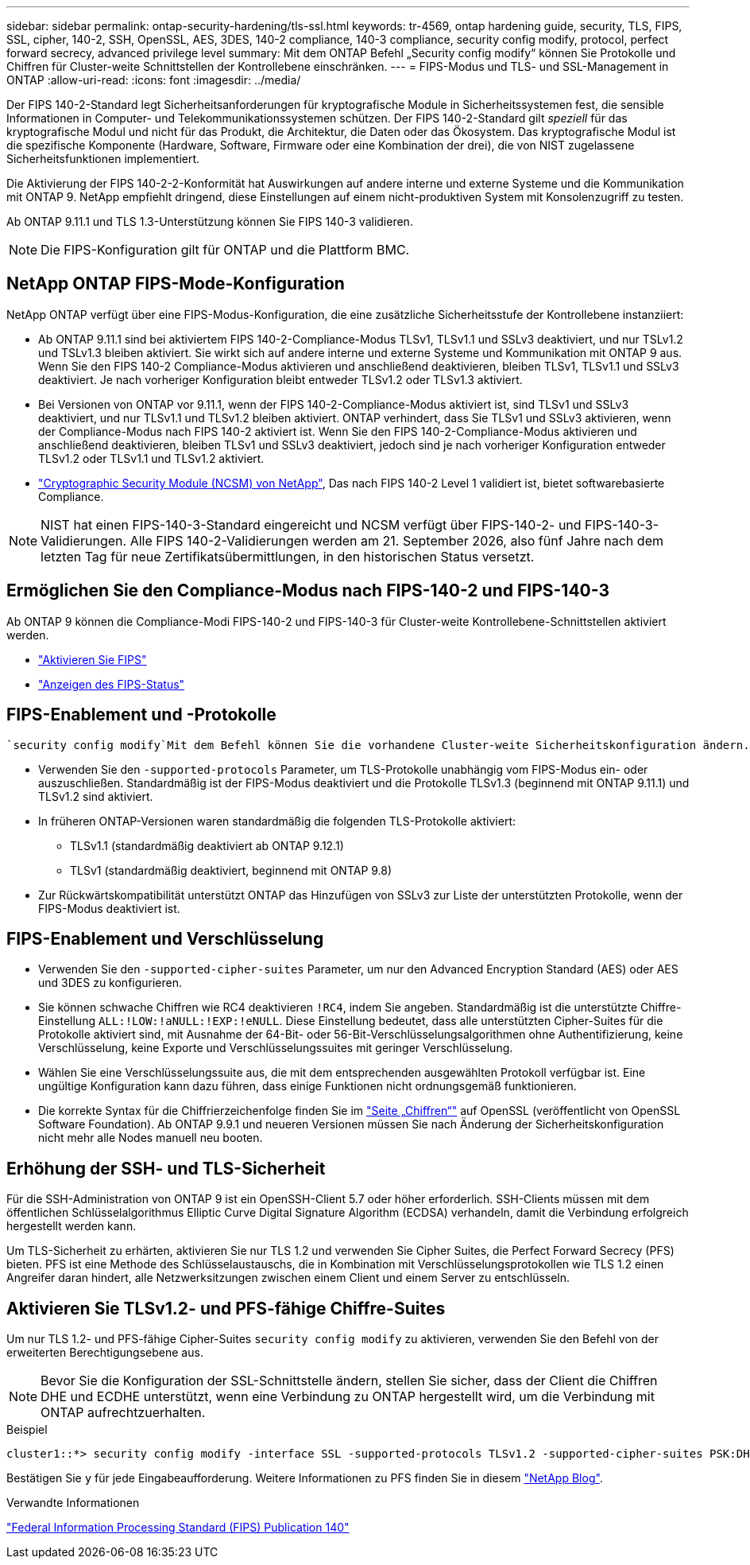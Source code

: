 ---
sidebar: sidebar 
permalink: ontap-security-hardening/tls-ssl.html 
keywords: tr-4569, ontap hardening guide, security, TLS, FIPS, SSL, cipher, 140-2, SSH, OpenSSL, AES, 3DES, 140-2 compliance, 140-3 compliance, security config modify, protocol, perfect forward secrecy, advanced privilege level 
summary: Mit dem ONTAP Befehl „Security config modify“ können Sie Protokolle und Chiffren für Cluster-weite Schnittstellen der Kontrollebene einschränken. 
---
= FIPS-Modus und TLS- und SSL-Management in ONTAP
:allow-uri-read: 
:icons: font
:imagesdir: ../media/


[role="lead"]
Der FIPS 140-2-Standard legt Sicherheitsanforderungen für kryptografische Module in Sicherheitssystemen fest, die sensible Informationen in Computer- und Telekommunikationssystemen schützen. Der FIPS 140-2-Standard gilt _speziell_ für das kryptografische Modul und nicht für das Produkt, die Architektur, die Daten oder das Ökosystem. Das kryptografische Modul ist die spezifische Komponente (Hardware, Software, Firmware oder eine Kombination der drei), die von NIST zugelassene Sicherheitsfunktionen implementiert.

Die Aktivierung der FIPS 140-2-2-Konformität hat Auswirkungen auf andere interne und externe Systeme und die Kommunikation mit ONTAP 9. NetApp empfiehlt dringend, diese Einstellungen auf einem nicht-produktiven System mit Konsolenzugriff zu testen.

Ab ONTAP 9.11.1 und TLS 1.3-Unterstützung können Sie FIPS 140-3 validieren.


NOTE: Die FIPS-Konfiguration gilt für ONTAP und die Plattform BMC.



== NetApp ONTAP FIPS-Mode-Konfiguration

NetApp ONTAP verfügt über eine FIPS-Modus-Konfiguration, die eine zusätzliche Sicherheitsstufe der Kontrollebene instanziiert:

* Ab ONTAP 9.11.1 sind bei aktiviertem FIPS 140-2-Compliance-Modus TLSv1, TLSv1.1 und SSLv3 deaktiviert, und nur TSLv1.2 und TSLv1.3 bleiben aktiviert. Sie wirkt sich auf andere interne und externe Systeme und Kommunikation mit ONTAP 9 aus. Wenn Sie den FIPS 140-2 Compliance-Modus aktivieren und anschließend deaktivieren, bleiben TLSv1, TLSv1.1 und SSLv3 deaktiviert. Je nach vorheriger Konfiguration bleibt entweder TLSv1.2 oder TLSv1.3 aktiviert.
* Bei Versionen von ONTAP vor 9.11.1, wenn der FIPS 140-2-Compliance-Modus aktiviert ist, sind TLSv1 und SSLv3 deaktiviert, und nur TLSv1.1 und TLSv1.2 bleiben aktiviert. ONTAP verhindert, dass Sie TLSv1 und SSLv3 aktivieren, wenn der Compliance-Modus nach FIPS 140-2 aktiviert ist. Wenn Sie den FIPS 140-2-Compliance-Modus aktivieren und anschließend deaktivieren, bleiben TLSv1 und SSLv3 deaktiviert, jedoch sind je nach vorheriger Konfiguration entweder TLSv1.2 oder TLSv1.1 und TLSv1.2 aktiviert.
* https://csrc.nist.gov/projects/cryptographic-module-validation-program/certificate/4297["Cryptographic Security Module (NCSM) von NetApp"^], Das nach FIPS 140-2 Level 1 validiert ist, bietet softwarebasierte Compliance.



NOTE: NIST hat einen FIPS-140-3-Standard eingereicht und NCSM verfügt über FIPS-140-2- und FIPS-140-3-Validierungen. Alle FIPS 140-2-Validierungen werden am 21. September 2026, also fünf Jahre nach dem letzten Tag für neue Zertifikatsübermittlungen, in den historischen Status versetzt.



== Ermöglichen Sie den Compliance-Modus nach FIPS-140-2 und FIPS-140-3

Ab ONTAP 9 können die Compliance-Modi FIPS-140-2 und FIPS-140-3 für Cluster-weite Kontrollebene-Schnittstellen aktiviert werden.

* link:https://docs.netapp.com/us-en/ontap/networking/configure_network_security_using_federal_information_processing_standards_fips.html#enable-fips["Aktivieren Sie FIPS"^]
* link:https://docs.netapp.com/us-en/ontap/networking/configure_network_security_using_federal_information_processing_standards_fips.html#view-fips-compliance-status["Anzeigen des FIPS-Status"^]




== FIPS-Enablement und -Protokolle

 `security config modify`Mit dem Befehl können Sie die vorhandene Cluster-weite Sicherheitskonfiguration ändern. Wenn Sie den FIPS-konformen Modus aktivieren, wählt das Cluster automatisch nur TLS-Protokolle aus.

* Verwenden Sie den `-supported-protocols` Parameter, um TLS-Protokolle unabhängig vom FIPS-Modus ein- oder auszuschließen. Standardmäßig ist der FIPS-Modus deaktiviert und die Protokolle TLSv1.3 (beginnend mit ONTAP 9.11.1) und TLSv1.2 sind aktiviert.
* In früheren ONTAP-Versionen waren standardmäßig die folgenden TLS-Protokolle aktiviert:
+
** TLSv1.1 (standardmäßig deaktiviert ab ONTAP 9.12.1)
** TLSv1 (standardmäßig deaktiviert, beginnend mit ONTAP 9.8)


* Zur Rückwärtskompatibilität unterstützt ONTAP das Hinzufügen von SSLv3 zur Liste der unterstützten Protokolle, wenn der FIPS-Modus deaktiviert ist.




== FIPS-Enablement und Verschlüsselung

* Verwenden Sie den `-supported-cipher-suites` Parameter, um nur den Advanced Encryption Standard (AES) oder AES und 3DES zu konfigurieren.
* Sie können schwache Chiffren wie RC4 deaktivieren `!RC4`, indem Sie angeben. Standardmäßig ist die unterstützte Chiffre-Einstellung `ALL:!LOW:!aNULL:!EXP:!eNULL`. Diese Einstellung bedeutet, dass alle unterstützten Cipher-Suites für die Protokolle aktiviert sind, mit Ausnahme der 64-Bit- oder 56-Bit-Verschlüsselungsalgorithmen ohne Authentifizierung, keine Verschlüsselung, keine Exporte und Verschlüsselungssuites mit geringer Verschlüsselung.
* Wählen Sie eine Verschlüsselungssuite aus, die mit dem entsprechenden ausgewählten Protokoll verfügbar ist. Eine ungültige Konfiguration kann dazu führen, dass einige Funktionen nicht ordnungsgemäß funktionieren.
* Die korrekte Syntax für die Chiffrierzeichenfolge finden Sie im https://www.openssl.org/docs/man1.1.1/man1/ciphers.html["Seite „Chiffren“"^] auf OpenSSL (veröffentlicht von OpenSSL Software Foundation). Ab ONTAP 9.9.1 und neueren Versionen müssen Sie nach Änderung der Sicherheitskonfiguration nicht mehr alle Nodes manuell neu booten.




== Erhöhung der SSH- und TLS-Sicherheit

Für die SSH-Administration von ONTAP 9 ist ein OpenSSH-Client 5.7 oder höher erforderlich. SSH-Clients müssen mit dem öffentlichen Schlüsselalgorithmus Elliptic Curve Digital Signature Algorithm (ECDSA) verhandeln, damit die Verbindung erfolgreich hergestellt werden kann.

Um TLS-Sicherheit zu erhärten, aktivieren Sie nur TLS 1.2 und verwenden Sie Cipher Suites, die Perfect Forward Secrecy (PFS) bieten. PFS ist eine Methode des Schlüsselaustauschs, die in Kombination mit Verschlüsselungsprotokollen wie TLS 1.2 einen Angreifer daran hindert, alle Netzwerksitzungen zwischen einem Client und einem Server zu entschlüsseln.



== Aktivieren Sie TLSv1.2- und PFS-fähige Chiffre-Suites

Um nur TLS 1.2- und PFS-fähige Cipher-Suites `security config modify` zu aktivieren, verwenden Sie den Befehl von der erweiterten Berechtigungsebene aus.


NOTE: Bevor Sie die Konfiguration der SSL-Schnittstelle ändern, stellen Sie sicher, dass der Client die Chiffren DHE und ECDHE unterstützt, wenn eine Verbindung zu ONTAP hergestellt wird, um die Verbindung mit ONTAP aufrechtzuerhalten.

.Beispiel
[listing]
----
cluster1::*> security config modify -interface SSL -supported-protocols TLSv1.2 -supported-cipher-suites PSK:DHE:ECDHE:!LOW:!aNULL:!EXP:!eNULL:!3DES:!kDH:!kECDH
----
Bestätigen Sie `y` für jede Eingabeaufforderung. Weitere Informationen zu PFS finden Sie in diesem https://blog.netapp.com/protecting-your-data-perfect-forward-secrecy-pfs-with-netapp-ontap/["NetApp Blog"^].

.Verwandte Informationen
https://www.netapp.com/esg/trust-center/compliance/fips-140/["Federal Information Processing Standard (FIPS) Publication 140"^]
